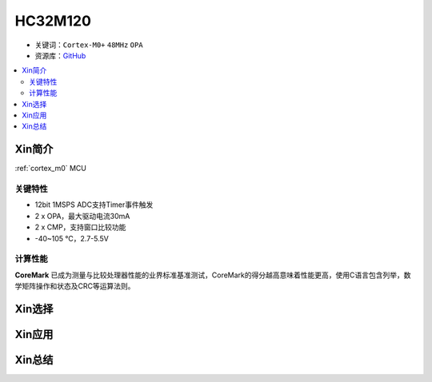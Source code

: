 
.. _hc32m120:

HC32M120
===============

* 关键词：``Cortex-M0+`` ``48MHz`` ``OPA``
* 资源库：`GitHub <https://github.com/SoCXin/HC32M120>`_

.. contents::
    :local:

Xin简介
-----------

:ref:`cortex_m0` MCU

.. image:: ./images/RP2040.png
    :target: https://www.raspberrypi.org/documentation/rp2040/getting-started


关键特性
~~~~~~~~~~~~~~

* 12bit 1MSPS ADC支持Timer事件触发
* 2 x OPA，最大驱动电流30mA
* 2 x CMP，支持窗口比较功能
* -40~105 ℃，2.7-5.5V

计算性能
~~~~~~~~~~~~~~

.. image:: ./images/RP2040clk.png
    :target: https://www.taterli.com/7517/


**CoreMark** 已成为测量与比较处理器性能的业界标准基准测试，CoreMark的得分越高意味着性能更高，使用C语言包含列举，数学矩阵操作和状态及CRC等运算法则。

Xin选择
-----------



Xin应用
-----------



Xin总结
--------------


